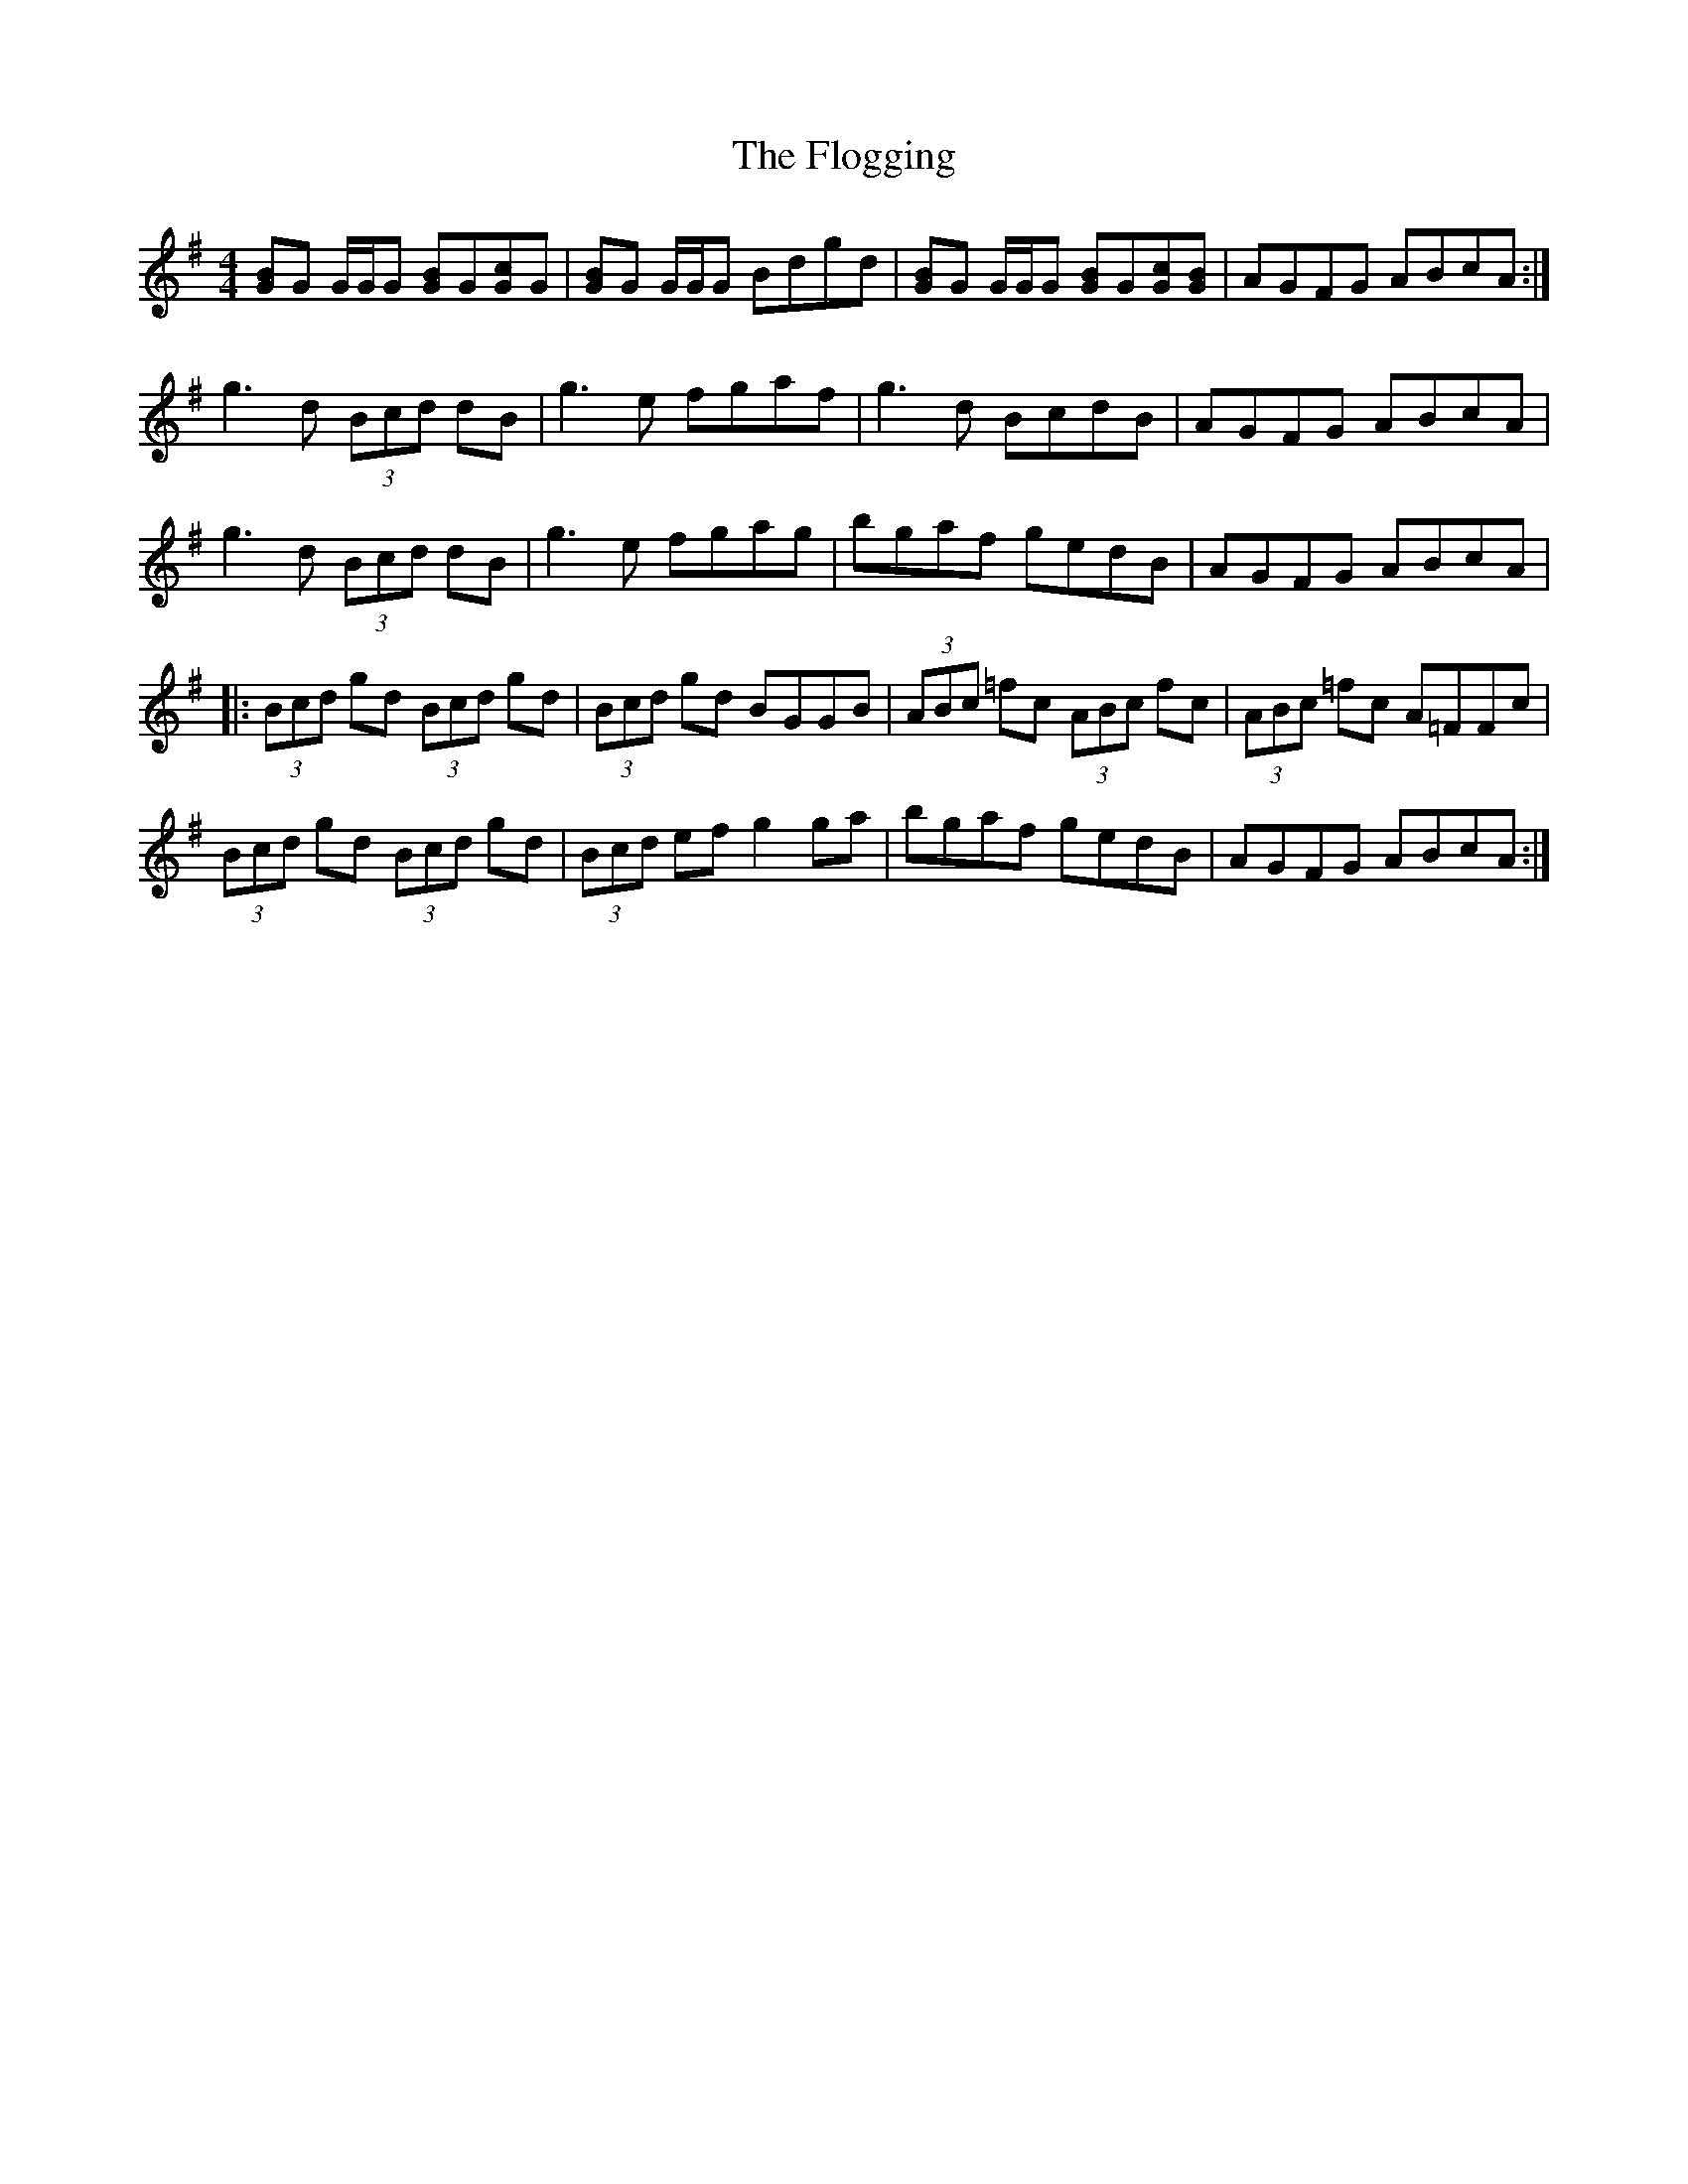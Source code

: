 X: 13432
T: Flogging, The
R: reel
M: 4/4
K: Gmajor
[BG]G G/G/G [BG]G[cG]G|[BG]G G/G/G Bdgd|[BG]G G/G/G [BG]G[cG][BG]|AGFG ABcA:|
g3d (3Bcd dB|g3e fgaf|g3d BcdB|AGFG ABcA|
g3d (3Bcd dB|g3e fgag|bgaf gedB|AGFG ABcA|
|:(3Bcd gd (3Bcd gd|(3Bcd gd BGGB|(3ABc =fc (3ABc fc|(3ABc =fc A=FFc|
(3Bcd gd (3Bcd gd|(3Bcd ef g2ga|bgaf gedB|AGFG ABcA:|

